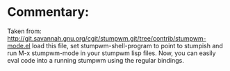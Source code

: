 * Commentary:

Taken from:
http://git.savannah.gnu.org/cgit/stumpwm.git/tree/contrib/stumpwm-mode.el
load this file, set stumpwm-shell-program to point to stumpish and run
M-x stumpwm-mode in your stumpwm lisp files. Now, you can easily eval
code into a running stumpwm using the regular bindings.
